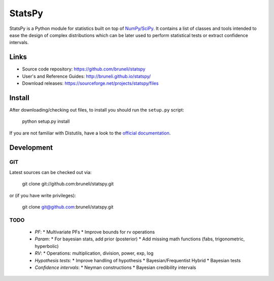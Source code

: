 .. -*- mode: rst -*-

=======
StatsPy
=======

StatsPy is a Python module for statistics built on top of `NumPy/SciPy <http://docs.scipy.org/doc/>`_. It contains a list of classes and tools intended to ease the design of complex distributions which can be later used to perform statistical tests or extract confidence intervals.

Links
=====

- Source code repository: https://github.com/bruneli/statspy
- User's and Reference Guides: http://bruneli.github.io/statspy/
- Download releases: https://sourceforge.net/projects/statspy/files

Install
=======

After downloading/checking out files, to install you should run the ``setup.py`` script:

    python setup.py install

If you are not familiar with Distutils, have a look to the `official documentation <http://docs.python.org/2/install/>`_. 

Development
===========

GIT
---

Latest sources can be checked out via:

    git clone git://github.com:bruneli/statspy.git

or (if you have write privileges):

    git clone git@github.com:bruneli/statspy.git


TODO
----

   * *PF*:
     * Multivariate PFs
     * Improve bounds for rv operations
   * *Param*:
     * For bayesian stats, add prior (posterior) 
     * Add missing math functions (fabs, trigonometric, hyperbolic)
   * *RV*:
     * Operations: multiplication, division, power, exp, log
   * *Hypothesis tests*:
     * Improve handling of hypothesis
     * Bayesian/Frequentist Hybrid
     * Bayesian tests
   * *Confidence intervals*:
     * Neyman constructions
     * Bayesian credibility intervals
